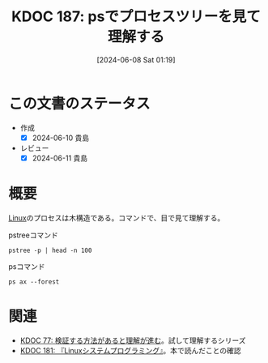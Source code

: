 :properties:
:ID: 20240608T011926
:mtime:    20241102180328 20241028101410
:ctime:    20241028101410
:end:
#+title:      KDOC 187: psでプロセスツリーを見て理解する
#+date:       [2024-06-08 Sat 01:19]
#+filetags:   :code:
#+identifier: 20240608T011926

* この文書のステータス
- 作成
  - [X] 2024-06-10 貴島
- レビュー
  - [X] 2024-06-11 貴島

* 概要
[[id:7a81eb7c-8e2b-400a-b01a-8fa597ea527a][Linux]]のプロセスは木構造である。コマンドで、目で見て理解する。

#+caption: pstreeコマンド
#+begin_src shell :results raw
 pstree -p | head -n 100
#+end_src

#+RESULTS:
#+begin_src
systemd(1)-+-ModemManager(982)-+-{ModemManager}(1010)
           |                   `-{ModemManager}(1020)
           |-NetworkManager(888)-+-{NetworkManager}(929)
           |                     `-{NetworkManager}(937)
           |-accounts-daemon(879)-+-{accounts-daemon}(907)
           |                      `-{accounts-daemon}(935)
           |-acpid(880)
           |-agetty(1081)
           |-avahi-daemon(883)---avahi-daemon(955)
           |-blueman-tray(2067)-+-{blueman-tray}(2103)
           |                    `-{blueman-tray}(2104)
           |-bluetoothd(885)
           |-boltd(985)-+-{boltd}(1016)
           |            `-{boltd}(1018)
           |-chrome_crashpad(6271)-+-{chrome_crashpad}(6275)
           |                       `-{chrome_crashpad}(6276)
           |-chrome_crashpad(6273)---{chrome_crashpad}(6274)
           |-colord(1826)-+-{colord}(1836)
           |              `-{colord}(1838)
           |-containerd(993)-+-{containerd}(1025)
           |                 |-{containerd}(1026)
           |                 |-{containerd}(1027)
           |                 |-{containerd}(1028)
           |                 |-{containerd}(1046)
           |                 |-{containerd}(1047)
           |                 |-{containerd}(1048)
           |                 |-{containerd}(1050)
           |                 |-{containerd}(1051)
           |                 |-{containerd}(1052)
           |                 |-{containerd}(1053)
           |                 |-{containerd}(1054)
           |                 |-{containerd}(1055)
           |                 |-{containerd}(1062)
           |                 |-{containerd}(1063)
           |                 |-{containerd}(1353)
           |                 |-{containerd}(32208)
           |                 |-{containerd}(47245)
           |                 |-{containerd}(47246)
           |                 |-{containerd}(47247)
           |                 |-{containerd}(295325)
           |                 `-{containerd}(1557799)
           |-cron(886)
           |-csd-printer(1856)-+-{csd-printer}(1857)
           |                   `-{csd-printer}(1858)
           |-cups-browsed(3376505)-+-{cups-browsed}(3376523)
           |                       `-{cups-browsed}(3376524)
           |-cupsd(3376504)
           |-dbus-daemon(887)
           |-dbus-daemon(1686)
           |-dockerd(1253)-+-{dockerd}(1309)
           |               |-{dockerd}(1311)
           |               |-{dockerd}(1312)
           |               |-{dockerd}(1332)
           |               |-{dockerd}(1334)
           |               |-{dockerd}(1336)
           |               |-{dockerd}(1340)
           |               |-{dockerd}(1341)
           |               |-{dockerd}(1348)
           |               |-{dockerd}(1641789)
           |               |-{dockerd}(1641815)
           |               |-{dockerd}(1641816)
           |               |-{dockerd}(1641872)
           |               |-{dockerd}(1751307)
           |               |-{dockerd}(1751370)
           |               |-{dockerd}(1751371)
           |               |-{dockerd}(1751425)
           |               |-{dockerd}(1752055)
           |               |-{dockerd}(1778639)
           |               |-{dockerd}(2160706)
           |               |-{dockerd}(2160707)
           |               `-{dockerd}(3393904)
           |-emacs(2153)-+-bash(6909)
           |             |-bash(7138)
           |             |-bash(7192)
           |             |-bash(29020)---python3(42002)
           |             |-bash(302199)---make(2171913)---python3(2171918)
           |             |-bash(1701616)---shelf(1709252)-+-{shelf}(1709253)
           |             |                                |-{shelf}(1709254)
           |             |                                |-{shelf}(1709255)
           |             |                                |-{shelf}(1709256)
           |             |                                |-{shelf}(1709257)
           |             |                                |-{shelf}(1709345)
           |             |                                |-{shelf}(1709346)
           |             |                                |-{shelf}(1709347)
           |             |                                |-{shelf}(1709348)
           |             |                                |-{shelf}(1709349)
           |             |                                |-{shelf}(1709353)
           |             |                                |-{shelf}(1709354)
           |             |                                |-{shelf}(1709360)
           |             |                                |-{shelf}(1709361)
           |             |                                |-{shelf}(1709362)
           |             |                                |-{shelf}(1709447)
           |             |                                |-{shelf}(1709980)
           |             |                                `-{shelf}(1710359)
           |             |-bash(2110595)
           |             |-bash(2310358)
           |             |-bash(3395551)-+-head(3395553)
           |             |               `-pstree(3395552)
           |             |-chrome(6257)-+-cat(6263)
           |             |              |-cat(6264)
#+end_src

#+caption: psコマンド
#+begin_src shell :results raw
  ps ax --forest
#+end_src

#+RESULTS:
#+begin_src
    PID TTY      STAT   TIME COMMAND
      2 ?        S      0:00 [kthreadd]
      3 ?        I<     0:00  \_ [rcu_gp]
      4 ?        I<     0:00  \_ [rcu_par_gp]
      5 ?        I<     0:00  \_ [slub_flushwq]
      6 ?        I<     0:00  \_ [netns]
     10 ?        I<     0:00  \_ [mm_percpu_wq]
     11 ?        S      0:00  \_ [rcu_tasks_rude_]
     12 ?        S      0:00  \_ [rcu_tasks_trace]
     13 ?        S      0:09  \_ [ksoftirqd/0]
     14 ?        I      3:35  \_ [rcu_sched]
     15 ?        S      0:02  \_ [migration/0]
     16 ?        S      0:00  \_ [idle_inject/0]
     18 ?        S      0:00  \_ [cpuhp/0]
     19 ?        S      0:00  \_ [cpuhp/1]
     20 ?        S      0:00  \_ [idle_inject/1]
     21 ?        S      1:03  \_ [migration/1]
     22 ?        S      0:01  \_ [ksoftirqd/1]
     24 ?        I<     0:00  \_ [kworker/1:0H-events_highpri]
     25 ?        S      0:00  \_ [cpuhp/2]
     26 ?        S      0:00  \_ [idle_inject/2]
     27 ?        S      0:02  \_ [migration/2]
     28 ?        S      0:05  \_ [ksoftirqd/2]
     30 ?        I<     0:00  \_ [kworker/2:0H-events_highpri]
     31 ?        S      0:00  \_ [cpuhp/3]
     32 ?        S      0:00  \_ [idle_inject/3]
     33 ?        S      1:03  \_ [migration/3]
     34 ?        S      0:00  \_ [ksoftirqd/3]
     36 ?        I<     0:00  \_ [kworker/3:0H-events_highpri]
     37 ?        S      0:00  \_ [cpuhp/4]
     38 ?        S      0:00  \_ [idle_inject/4]
     39 ?        S      0:02  \_ [migration/4]
     40 ?        S      0:05  \_ [ksoftirqd/4]
     42 ?        I<     0:00  \_ [kworker/4:0H-events_highpri]
     43 ?        S      0:00  \_ [cpuhp/5]
     44 ?        S      0:00  \_ [idle_inject/5]
     45 ?        S      1:06  \_ [migration/5]
     46 ?        S      0:00  \_ [ksoftirqd/5]
     48 ?        I<     0:00  \_ [kworker/5:0H-events_highpri]
     49 ?        S      0:00  \_ [cpuhp/6]
     50 ?        S      0:00  \_ [idle_inject/6]
     51 ?        S      0:02  \_ [migration/6]
     52 ?        S      0:05  \_ [ksoftirqd/6]
     54 ?        I<     0:00  \_ [kworker/6:0H-events_highpri]
     55 ?        S      0:00  \_ [cpuhp/7]
     56 ?        S      0:00  \_ [idle_inject/7]
     57 ?        S      1:13  \_ [migration/7]
     58 ?        S      0:00  \_ [ksoftirqd/7]
     60 ?        I<     0:00  \_ [kworker/7:0H-events_highpri]
     61 ?        S      0:00  \_ [cpuhp/8]
     62 ?        S      0:00  \_ [idle_inject/8]
     63 ?        S      0:34  \_ [migration/8]
     64 ?        S      0:01  \_ [ksoftirqd/8]
     66 ?        I<     0:00  \_ [kworker/8:0H-events_highpri]
     67 ?        S      0:00  \_ [cpuhp/9]
     68 ?        S      0:00  \_ [idle_inject/9]
     69 ?        S      0:31  \_ [migration/9]
     70 ?        S      0:00  \_ [ksoftirqd/9]
     72 ?        I<     0:00  \_ [kworker/9:0H-events_highpri]
     73 ?        S      0:00  \_ [cpuhp/10]
     74 ?        S      0:00  \_ [idle_inject/10]
     75 ?        S      0:31  \_ [migration/10]
     76 ?        S      0:01  \_ [ksoftirqd/10]
     78 ?        I<     0:00  \_ [kworker/10:0H-events_highpri]
     79 ?        S      0:00  \_ [cpuhp/11]
     80 ?        S      0:00  \_ [idle_inject/11]
     81 ?        S      0:34  \_ [migration/11]
     82 ?        S      0:01  \_ [ksoftirqd/11]
     84 ?        I<     0:00  \_ [kworker/11:0H-events_highpri]
     85 ?        S      0:00  \_ [cpuhp/12]
     86 ?        S      0:00  \_ [idle_inject/12]
     87 ?        S      0:36  \_ [migration/12]
     88 ?        S      0:01  \_ [ksoftirqd/12]
     90 ?        I<     0:00  \_ [kworker/12:0H-kblockd]
     91 ?        S      0:00  \_ [cpuhp/13]
     92 ?        S      0:00  \_ [idle_inject/13]
     93 ?        S      0:46  \_ [migration/13]
     94 ?        S      0:00  \_ [ksoftirqd/13]
     96 ?        I<     0:00  \_ [kworker/13:0H-kblockd]
     97 ?        S      0:00  \_ [cpuhp/14]
     98 ?        S      0:00  \_ [idle_inject/14]
     99 ?        S      1:04  \_ [migration/14]
    100 ?        S      0:00  \_ [ksoftirqd/14]
    102 ?        I<     0:00  \_ [kworker/14:0H-events_highpri]
    103 ?        S      0:00  \_ [cpuhp/15]
    104 ?        S      0:00  \_ [idle_inject/15]
    105 ?        S      1:36  \_ [migration/15]
    106 ?        S      0:00  \_ [ksoftirqd/15]
    108 ?        I<     0:00  \_ [kworker/15:0H-events_highpri]
    109 ?        S      0:00  \_ [kdevtmpfs]
    110 ?        I<     0:00  \_ [inet_frag_wq]
    111 ?        S      0:00  \_ [kauditd]
    112 ?        S      0:01  \_ [khungtaskd]
    113 ?        S      0:00  \_ [oom_reaper]
    114 ?        I<     0:00  \_ [writeback]
    115 ?        S      0:38  \_ [kcompactd0]
    116 ?        SN     0:00  \_ [ksmd]
    117 ?        SN     0:05  \_ [khugepaged]
    164 ?        I<     0:00  \_ [kintegrityd]
    165 ?        I<     0:00  \_ [kblockd]
    166 ?        I<     0:00  \_ [blkcg_punt_bio]
    182 ?        I<     0:00  \_ [tpm_dev_wq]
    183 ?        I<     0:00  \_ [ata_sff]
    184 ?        I<     0:00  \_ [md]
    185 ?        I<     0:00  \_ [edac-poller]
    186 ?        I<     0:00  \_ [devfreq_wq]
    188 ?        S      0:00  \_ [watchdogd]
    189 ?        I<     0:02  \_ [kworker/0:1H-events_highpri]
    191 ?        S      0:11  \_ [kswapd0]
    192 ?        S      0:00  \_ [ecryptfs-kthrea]
    194 ?        I<     0:00  \_ [kthrotld]
    195 ?        S      0:00  \_ [irq/121-pciehp]
    196 ?        S      0:00  \_ [irq/122-pciehp]
    197 ?        I<     0:00  \_ [acpi_thermal_pm]
    199 ?        I<     0:00  \_ [vfio-irqfd-clea]
    202 ?        I<     0:00  \_ [mld]
    203 ?        I<     0:00  \_ [kworker/1:1H-kblockd]
    204 ?        I<     0:00  \_ [ipv6_addrconf]
    213 ?        I<     0:00  \_ [kstrp]
    216 ?        I<     0:00  \_ [zswap-shrink]
    224 ?        I<     0:00  \_ [charger_manager]
    249 ?        I<     0:00  \_ [kworker/7:1H-kblockd]
    291 ?        I<     0:00  \_ [nvme-wq]
    300 ?        I<     0:00  \_ [nvme-reset-wq]
    301 ?        I<     0:00  \_ [nvme-delete-wq]
    302 ?        I<     0:00  \_ [cryptd]
    343 ?        I<     0:01  \_ [kworker/10:1H-kblockd]
    344 ?        I<     0:00  \_ [kworker/5:1H-kblockd]
    345 ?        I<     0:02  \_ [kworker/2:1H-kblockd]
    346 ?        I<     0:01  \_ [kworker/11:1H-events_highpri]
    347 ?        I<     0:02  \_ [kworker/15:1H-kblockd]
    348 ?        I<     0:00  \_ [kworker/3:1H-kblockd]
    349 ?        S     16:57  \_ [irq/56-ELAN067B]
    351 ?        I<     0:02  \_ [kworker/4:1H-kblockd]
    357 ?        S      0:00  \_ [card0-crtc0]
    358 ?        S      0:00  \_ [card0-crtc1]
    359 ?        S      0:00  \_ [card0-crtc2]
    360 ?        S      0:00  \_ [card0-crtc3]
    363 ?        I<     0:00  \_ [USBC000:00-con0]
    364 ?        I<     0:00  \_ [USBC000:00-con0]
    365 ?        I<     0:02  \_ [kworker/6:1H-kblockd]
    445 ?        S      0:49  \_ [jbd2/nvme0n1p2-]
    446 ?        I<     0:00  \_ [ext4-rsv-conver]
    462 ?        I<     0:02  \_ [kworker/9:1H-kblockd]
    492 ?        I<     0:01  \_ [kworker/14:1H-kblockd]
    510 ?        I<     0:02  \_ [kworker/8:1H-kblockd]
    587 ?        I<     0:01  \_ [kworker/12:1H-kblockd]
    588 ?        I<     0:01  \_ [kworker/13:1H-events_highpri]
    633 ?        I<     0:00  \_ [cfg80211]
    640 ?        I<     0:00  \_ [ktpacpid]
    641 ?        S      2:34  \_ [irq/177-iwlwifi]
    642 ?        S      0:24  \_ [irq/178-iwlwifi]
    644 ?        S      0:26  \_ [irq/179-iwlwifi]
    645 ?        S      0:26  \_ [irq/180-iwlwifi]
    646 ?        S      0:23  \_ [irq/181-iwlwifi]
    647 ?        S      0:22  \_ [irq/182-iwlwifi]
    648 ?        S      0:19  \_ [irq/183-iwlwifi]
    649 ?        S      0:19  \_ [irq/184-iwlwifi]
    650 ?        S      0:29  \_ [irq/185-iwlwifi]
    651 ?        S      0:26  \_ [irq/186-iwlwifi]
    652 ?        S      0:24  \_ [irq/187-iwlwifi]
    653 ?        S      0:25  \_ [irq/188-iwlwifi]
    654 ?        S      0:21  \_ [irq/189-iwlwifi]
    655 ?        S      0:26  \_ [irq/190-iwlwifi]
    656 ?        S      0:25  \_ [irq/191-iwlwifi]
    657 ?        S      0:00  \_ [irq/192-iwlwifi]
    727 ?        S      0:04  \_ [irq/193-AudioDS]
    758 ?        S<     0:00  \_ [spl_system_task]
    759 ?        S<     0:00  \_ [spl_delay_taskq]
    760 ?        S<     0:00  \_ [spl_dynamic_tas]
    761 ?        S<     0:00  \_ [spl_kmem_cache]
    762 ?        S<     0:00  \_ [zvol]
    763 ?        S      0:00  \_ [arc_prune]
    764 ?        S      0:00  \_ [arc_evict]
    765 ?        SN     0:13  \_ [arc_reap]
    766 ?        S      0:00  \_ [dbu_evict]
    767 ?        SN     0:12  \_ [dbuf_evict]
    768 ?        SN     0:00  \_ [z_vdev_file]
    769 ?        S      0:11  \_ [l2arc_feed]
   1230 ?        S<     0:00  \_ [krfcommd]
1827737 ?        I<     0:00  \_ [kworker/0:2H]
2052258 ?        I      0:00  \_ [kworker/3:0-mm_percpu_wq]
2055190 ?        S      0:00  \_ [irq/140-mei_me]
2060566 ?        I<     0:22  \_ [kworker/u33:0-rb_allocator]
2061622 ?        I      0:02  \_ [kworker/u32:4-writeback]
2066775 ?        I      0:00  \_ [kworker/1:2-events]
2069441 ?        I      0:00  \_ [kworker/6:2-events]
2070918 ?        I      0:01  \_ [kworker/u32:2-events_unbound]
2071053 ?        I      0:01  \_ [kworker/0:2-events]
2076384 ?        I      0:00  \_ [kworker/0:1-rcu_gp]
2076548 ?        I      0:00  \_ [kworker/2:3-cgroup_destroy]
2077841 ?        I      0:00  \_ [kworker/4:2-events]
2079778 ?        I      0:00  \_ [kworker/10:2-events]
2081446 ?        I      0:00  \_ [kworker/14:1-cgroup_destroy]
2081477 ?        I      0:00  \_ [kworker/12:0-events]
2082933 ?        I      0:00  \_ [kworker/8:1-rcu_gp]
2082973 ?        I      0:00  \_ [kworker/u32:0-ext4-rsv-conversion]
2084653 ?        I      0:00  \_ [kworker/2:1-rcu_gp]
2084793 ?        I      0:00  \_ [kworker/u32:5-flush-259:0]
2084974 ?        I      0:00  \_ [kworker/13:2-rcu_gp]
2085206 ?        I      0:00  \_ [kworker/15:0-mm_percpu_wq]
2085335 ?        I      0:00  \_ [kworker/12:2-events]
2085593 ?        I      0:00  \_ [kworker/11:1-events]
2085775 ?        I      0:00  \_ [kworker/8:2-rcu_gp]
2086646 ?        I      0:00  \_ [kworker/5:2-events]
2086838 ?        I      0:00  \_ [kworker/7:1-rcu_gp]
2086891 ?        I      0:00  \_ [kworker/4:0-rcu_gp]
2087281 ?        I      0:00  \_ [kworker/2:0-events]
2087297 ?        I      0:00  \_ [kworker/u32:3-ext4-rsv-conversion]
2087299 ?        I      0:00  \_ [kworker/14:0-inet_frag_wq]
2087534 ?        I      0:00  \_ [kworker/13:1-events]
2087607 ?        I      0:00  \_ [kworker/0:0-events]
2087764 ?        I      0:00  \_ [kworker/9:1-rcu_gp]
2089095 ?        I      0:00  \_ [kworker/u32:6-flush-259:0]
2090134 ?        I      0:00  \_ [kworker/9:3-events]
2090551 ?        I      0:00  \_ [kworker/1:1-events]
2091555 ?        I<     0:02  \_ [kworker/u33:1-hci0]
2092270 ?        I      0:00  \_ [kworker/7:2-events]
2093971 ?        I      0:00  \_ [kworker/11:0-mm_percpu_wq]
2093978 ?        I      0:00  \_ [kworker/5:1-events]
2094099 ?        I      0:00  \_ [kworker/6:0-events]
2094118 ?        I      0:00  \_ [kworker/10:1-events]
2094423 ?        I      0:00  \_ [kworker/3:1-rcu_gp]
2094436 ?        I      0:00  \_ [kworker/15:2-events]
2094576 ?        I      0:00  \_ [kworker/u32:1-flush-ecryptfs-1]
2095004 ?        I      0:00  \_ [kworker/13:0-events]
2095157 ?        I      0:00  \_ [kworker/8:0-events]
2096310 ?        I      0:00  \_ [kworker/9:0-events]
2096312 ?        I      0:00  \_ [kworker/9:2]
2096792 ?        I      0:00  \_ [kworker/2:2]
2096957 ?        I      0:00  \_ [kworker/4:1-rcu_gp]
2097618 ?        I      0:00  \_ [kworker/0:3-cgroup_destroy]
2098399 ?        I      0:00  \_ [kworker/14:2-events]
2098570 ?        I<     0:00  \_ [kworker/u33:2-hci0]
2098741 ?        I      0:00  \_ [kworker/7:0]
2099048 ?        I      0:00  \_ [kworker/5:0-events]
2099079 ?        I      0:00  \_ [kworker/15:1-mm_percpu_wq]
2099158 ?        I      0:00  \_ [kworker/1:0-events]
      1 ?        Ss     0:29 /sbin/init splash
    498 ?        S<s    0:13 /lib/systemd/systemd-journald
    534 ?        Ss     0:24 /lib/systemd/systemd-udevd
    837 ?        Ss     1:16 /lib/systemd/systemd-resolved
    839 ?        Ssl    0:00 /lib/systemd/systemd-timesyncd
    879 ?        Ssl    0:10 /usr/libexec/accounts-daemon
    880 ?        Ss     0:29 /usr/sbin/acpid
    883 ?        Ss     0:10 avahi-daemon: running [orange-ThinkPad-X1-Carbon-Gen-10.local]
    955 ?        S      0:00  \_ avahi-daemon: chroot helper
    885 ?        Ss     0:00 /usr/lib/bluetooth/bluetoothd
    886 ?        Ss     0:01 /usr/sbin/cron -f -P
    887 ?        Ss     0:43 @dbus-daemon --system --address=systemd: --nofork --nopidfile --systemd-activation --syslog-only
    888 ?        Ssl    1:18 /usr/sbin/NetworkManager --no-daemon
    894 ?        Ss     0:00 /var/guix/profiles/per-user/root/current-guix/bin/guix-daemon --build-users-group=guixbuild --discover=yes
    953 ?        Sl     0:01  \_ /gnu/store/5kj8lyybjrdl7xd0fx9g9vzkz8sklqsy-guix-1.4.0/libexec/guix/guile \ /gnu/store/5kj8lyybjrdl7xd0fx9g9vzkz8sklqsy-guix-1.4.0/bin/guix discover
    898 ?        Ssl    0:41 /usr/sbin/irqbalance --foreground
    906 ?        Ss     0:00 /usr/bin/python3 /usr/bin/networkd-dispatcher --run-startup-triggers
    912 ?        Ssl    0:03 /usr/libexec/polkitd --no-debug
    916 ?        Ssl    0:04 /usr/sbin/rsyslogd -n -iNONE
    920 ?        Ss     0:02 /lib/systemd/systemd-logind
    925 ?        Ssl    0:04 /usr/libexec/udisks2/udisksd
    926 ?        Ss     0:04 /sbin/wpa_supplicant -u -s -O /run/wpa_supplicant
    982 ?        Ssl    0:02 /usr/sbin/ModemManager
    985 ?        Ssl    0:07 /usr/libexec/boltd
    993 ?        Ssl    9:27 /usr/bin/containerd
   1006 ?        SLsl   0:00 /usr/sbin/lightdm
   1071 tty7     Ssl+ 112:48  \_ /usr/lib/xorg/Xorg -core :0 -seat seat0 -auth /var/run/lightdm/root/:0 -nolisten tcp vt7 -novtswitch
   1213 ?        Sl     0:00  \_ lightdm --session-child 12 19
   1589 ?        Ssl    0:14      \_ cinnamon-session --session cinnamon
   1729 ?        Sl     0:12          \_ csd-xsettings
   1730 ?        Sl     0:08          \_ csd-screensaver-proxy
   1732 ?        Sl     0:08          \_ csd-automount
   1734 ?        Sl     0:08          \_ csd-color
   1735 ?        Sl     0:08          \_ csd-a11y-settings
   1736 ?        Sl     0:15          \_ csd-power
   1739 ?        Sl     0:19          \_ csd-media-keys
   1742 ?        Sl     0:08          \_ csd-clipboard
   1745 ?        Sl     0:08          \_ csd-background
   1751 ?        Sl     0:59          \_ csd-keyboard
   1755 ?        Sl     0:08          \_ csd-wacom
   1756 ?        Sl     0:10          \_ csd-print-notifications
   1757 ?        Sl     0:26          \_ csd-housekeeping
   1928 ?        Sl     0:24          \_ /usr/libexec/xapps/sn-watcher/xapp-sn-watcher
   1942 ?        Sl     0:10          \_ /usr/lib/policykit-1-gnome/polkit-gnome-authentication-agent-1
   1946 ?        Sl     0:13          \_ /usr/bin/python3 /usr/bin/blueman-applet
   1947 ?        Sl     0:21          \_ nemo-desktop
   1951 ?        Sl     0:10          \_ /usr/libexec/evolution-data-server/evolution-alarm-notify
   1961 ?        Sl     1:06          \_ nm-applet
   1963 ?        Sl     0:00          \_ /usr/libexec/geoclue-2.0/demos/agent
   1964 ?        Sl     0:09          \_ cinnamon-killer-daemon
   3459 ?        S      0:08          \_ /usr/bin/python3 /usr/share/system-config-printer/applet.py
   1081 tty1     Ss+    0:00 /sbin/agetty -o -p -- \u --noclear tty1 linux
   1144 ?        SNsl   0:05 /usr/libexec/rtkit-daemon
   1195 ?        Ssl    0:12 /usr/libexec/upowerd
   1253 ?        Ssl    3:57 /usr/bin/dockerd -H fd:// --containerd=/run/containerd/containerd.sock
   1267 ?        Ss     0:23 /usr/sbin/kerneloops --test
   1275 ?        Ss     0:23 /usr/sbin/kerneloops
   1343 ?        Ss     0:00 /usr/sbin/squid --foreground -sYC
   1347 ?        S      0:54  \_ (squid-1) --kid squid-1 --foreground -sYC
   1349 ?        S      0:00      \_ (logfile-daemon) /var/log/squid/access.log
2023268 ?        S      0:00      \_ (pinger)
   1561 ?        Ss     0:16 /lib/systemd/systemd --user
   1567 ?        S      0:00  \_ (sd-pam)
   1578 ?        S<sl   0:00  \_ /usr/bin/pipewire
   1579 ?        S<sl 121:39  \_ /usr/bin/pulseaudio --daemonize=no --log-target=journal
   1587 ?        Ss     0:13  \_ /usr/bin/dbus-daemon --session --address=systemd: --nofork --nopidfile --systemd-activation --syslog-only
   1694 ?        Ssl    0:00  \_ /usr/libexec/gvfsd
  95672 ?        Sl     0:04  |   \_ /usr/libexec/gvfsd-trash --spawner :1.9 /org/gtk/gvfs/exec_spaw/0
  99184 ?        Sl     0:00  |   \_ /usr/libexec/gvfsd-recent --spawner :1.9 /org/gtk/gvfs/exec_spaw/1
 477425 ?        Sl     0:00  |   \_ /usr/libexec/gvfsd-network --spawner :1.9 /org/gtk/gvfs/exec_spaw/2
 477454 ?        Sl     0:00  |   \_ /usr/libexec/gvfsd-dnssd --spawner :1.9 /org/gtk/gvfs/exec_spaw/4
   1699 ?        Sl     0:00  \_ /usr/libexec/gvfsd-fuse /run/user/1000/gvfs -f
   1705 ?        Ssl    0:00  \_ /usr/libexec/at-spi-bus-launcher
   1711 ?        S      0:04  |   \_ /usr/bin/dbus-daemon --config-file=/usr/share/defaults/at-spi2/accessibility.conf --nofork --print-address 10 --address=unix:path=/run/user/1000/at-spi/bus_0
   1714 ?        Sl     0:35  \_ /usr/libexec/at-spi2-registryd --use-gnome-session
   1765 ?        Ssl    0:10  \_ /usr/libexec/gvfs-udisks2-volume-monitor
   1785 ?        Ssl    0:00  \_ /usr/libexec/dconf-service
   1797 ?        Ssl    0:19  \_ /usr/libexec/gvfs-afc-volume-monitor
   1804 ?        Ssl    0:00  \_ /usr/libexec/gvfs-goa-volume-monitor
   1808 ?        Sl     0:05  \_ /usr/libexec/goa-daemon
   1835 ?        Sl     0:11  \_ /usr/libexec/goa-identity-service
   1840 ?        Ssl    0:00  \_ /usr/libexec/gvfs-gphoto2-volume-monitor
   1849 ?        Ssl    0:00  \_ /usr/libexec/gvfs-mtp-volume-monitor
   1999 ?        Ssl    0:00  \_ /usr/libexec/evolution-source-registry
   2030 ?        Ssl    0:06  \_ /usr/libexec/evolution-calendar-factory
   2065 ?        Ss     0:00  \_ /usr/lib/bluetooth/obexd
   2075 ?        Ssl    0:05  \_ /usr/libexec/evolution-addressbook-factory
   2150 ?        Ssl    0:00  \_ /usr/libexec/gvfsd-metadata
   6336 ?        Ssl    0:09  \_ /usr/libexec/xdg-desktop-portal
   6400 ?        S      0:00  |   \_ sh -c /usr/lib/x86_64-linux-gnu/libproxy/0.4.17/pxgsettings org.gnome.system.proxy org.gnome.system.proxy.http org.gnome.system.proxy.https org.gnome.system.proxy.ftp org.gnome.system.proxy.socks
   6403 ?        Sl     0:00  |       \_ /usr/lib/x86_64-linux-gnu/libproxy/0.4.17/pxgsettings org.gnome.system.proxy org.gnome.system.proxy.http org.gnome.system.proxy.https org.gnome.system.proxy.ftp org.gnome.system.proxy.socks
   6345 ?        Ssl    0:02  \_ /usr/libexec/xdg-document-portal
   6354 ?        Ss     0:00  |   \_ fusermount3 -o rw,nosuid,nodev,fsname=portal,auto_unmount,subtype=portal -- /run/user/1000/doc
   6348 ?        Ssl    0:00  \_ /usr/libexec/xdg-permission-store
   6358 ?        Ssl    0:16  \_ /usr/libexec/xdg-desktop-portal-gtk
   1584 ?        Sl     0:01 /usr/bin/gnome-keyring-daemon --daemonize --login
  28805 ?        S      0:00  \_ /usr/bin/ssh-agent -D -a /run/user/1000/keyring/.ssh
   1680 ?        S      0:54 /usr/bin/fcitx -d
   1763 ?        SLl    1:07  \_ /usr/lib/mozc/mozc_server
   1686 ?        Ss     0:15 /usr/bin/dbus-daemon --syslog --fork --print-pid 5 --print-address 7 --config-file /usr/share/fcitx/dbus/daemon.conf
   1693 ?        SN     0:00 /usr/bin/fcitx-dbus-watcher unix:abstract=/tmp/dbus-Pehsda1D4T,guid=837cea49f558078adb1ee3a666587eb1 1686
   1826 ?        Ssl    0:00 /usr/libexec/colord
   1856 ?        Sl     0:00 /usr/libexec/csd-printer
   2067 ?        Sl     8:06 /usr/bin/python3 /usr/bin/blueman-tray
   2153 ?        Sl   152:15 emacs
   2219 ?        Ss     0:01  \_ /usr/bin/cmigemo -q --emacs -d /usr/share/cmigemo/utf-8/migemo-dict
   6257 pts/9    SLsl+ 400:06  \_ /opt/google/chrome/chrome
   6263 pts/9    S+     0:00  |   \_ cat
   6264 pts/9    S+     0:00  |   \_ cat
   6306 pts/9    S+     0:00  |   \_ /opt/google/chrome/chrome --type=zygote --no-zygote-sandbox --crashpad-handler-pid=6271 --enable-crash-reporter=, --change-stack-guard-on-fork=enable
   6340 pts/9    Sl+  375:36  |   |   \_ /opt/google/chrome/chrome --type=gpu-process --crashpad-handler-pid=6271 --enable-crash-reporter=, --change-stack-guard-on-fork=enable --gpu-preferences=WAAAAAAAAAAgAAAEAAAAAAAAAAAAAAAAAABgAAEAAAA4AAAAAAAAAAAAAAAAAAAAAAAAAAAAAAAAAAAAAAAAAAAAAAABAAAAGAAAAAAAAAAYAAAAAAAAAAgAAAAAAAAACAAAAAAAAAAIAAAAAAAAAA== --shared-files --field-trial-handle=3,i,14023841271225223373,11447283416753879224,262144 --variations-seed-version=20240529-180122.954000
   6307 pts/9    S+     0:00  |   \_ /opt/google/chrome/chrome --type=zygote --crashpad-handler-pid=6271 --enable-crash-reporter=, --change-stack-guard-on-fork=enable
   6310 pts/9    S+     0:44  |   |   \_ /opt/google/chrome/chrome --type=zygote --crashpad-handler-pid=6271 --enable-crash-reporter=, --change-stack-guard-on-fork=enable
   6393 pts/9    Sl+    2:15  |   |       \_ /opt/google/chrome/chrome --type=utility --utility-sub-type=storage.mojom.StorageService --lang=en-US --service-sandbox-type=utility --crashpad-handler-pid=6271 --enable-crash-reporter=, --change-stack-guard-on-fork=enable --shared-files=v8_context_snapshot_data:100 --field-trial-handle=3,i,14023841271225223373,11447283416753879224,262144 --variations-seed-version=20240529-180122.954000
   6474 pts/9    Sl+    0:12  |   |       \_ /opt/google/chrome/chrome --type=renderer --crashpad-handler-pid=6271 --enable-crash-reporter=, --change-stack-guard-on-fork=enable --lang=en-US --num-raster-threads=4 --enable-main-frame-before-activation --renderer-client-id=11 --time-ticks-at-unix-epoch=-1717075618224447 --launch-time-ticks=113948641 --shared-files=v8_context_snapshot_data:100 --field-trial-handle=3,i,14023841271225223373,11447283416753879224,262144 --variations-seed-version=20240529-180122.954000
   6476 pts/9    Sl+    0:20  |   |       \_ /opt/google/chrome/chrome --type=renderer --crashpad-handler-pid=6271 --enable-crash-reporter=, --extension-process --change-stack-guard-on-fork=enable --lang=en-US --num-raster-threads=4 --enable-main-frame-before-activation --renderer-client-id=5 --time-ticks-at-unix-epoch=-1717075618224447 --launch-time-ticks=113951351 --shared-files=v8_context_snapshot_data:100 --field-trial-handle=3,i,14023841271225223373,11447283416753879224,262144 --variations-seed-version=20240529-180122.954000
   6577 pts/9    Sl+    0:34  |   |       \_ /opt/google/chrome/chrome --type=renderer --crashpad-handler-pid=6271 --enable-crash-reporter=, --extension-process --change-stack-guard-on-fork=enable --lang=en-US --num-raster-threads=4 --enable-main-frame-before-activation --renderer-client-id=6 --time-ticks-at-unix-epoch=-1717075618224447 --launch-time-ticks=114566643 --shared-files=v8_context_snapshot_data:100 --field-trial-handle=3,i,14023841271225223373,11447283416753879224,262144 --variations-seed-version=20240529-180122.954000
   6589 pts/9    Sl+    8:21  |   |       \_ /opt/google/chrome/chrome --type=renderer --crashpad-handler-pid=6271 --enable-crash-reporter=, --extension-process --change-stack-guard-on-fork=enable --lang=en-US --num-raster-threads=4 --enable-main-frame-before-activation --renderer-client-id=7 --time-ticks-at-unix-epoch=-1717075618224447 --launch-time-ticks=114853455 --shared-files=v8_context_snapshot_data:100 --field-trial-handle=3,i,14023841271225223373,11447283416753879224,262144 --variations-seed-version=20240529-180122.954000
   6601 pts/9    Sl+    3:39  |   |       \_ /opt/google/chrome/chrome --type=renderer --crashpad-handler-pid=6271 --enable-crash-reporter=, --change-stack-guard-on-fork=enable --lang=en-US --num-raster-threads=4 --enable-main-frame-before-activation --renderer-client-id=32 --time-ticks-at-unix-epoch=-1717075618224447 --launch-time-ticks=114941578 --shared-files=v8_context_snapshot_data:100 --field-trial-handle=3,i,14023841271225223373,11447283416753879224,262144 --variations-seed-version=20240529-180122.954000
   6608 pts/9    Sl+    0:24  |   |       \_ /opt/google/chrome/chrome --type=renderer --crashpad-handler-pid=6271 --enable-crash-reporter=, --extension-process --change-stack-guard-on-fork=enable --lang=en-US --num-raster-threads=4 --enable-main-frame-before-activation --renderer-client-id=8 --time-ticks-at-unix-epoch=-1717075618224447 --launch-time-ticks=114970285 --shared-files=v8_context_snapshot_data:100 --field-trial-handle=3,i,14023841271225223373,11447283416753879224,262144 --variations-seed-version=20240529-180122.954000
   6677 pts/9    Sl+    4:01  |   |       \_ /opt/google/chrome/chrome --type=renderer --crashpad-handler-pid=6271 --enable-crash-reporter=, --change-stack-guard-on-fork=enable --lang=en-US --num-raster-threads=4 --enable-main-frame-before-activation --renderer-client-id=35 --time-ticks-at-unix-epoch=-1717075618224447 --launch-time-ticks=116117727 --shared-files=v8_context_snapshot_data:100 --field-trial-handle=3,i,14023841271225223373,11447283416753879224,262144 --variations-seed-version=20240529-180122.954000
   6791 pts/9    Sl+    6:52  |   |       \_ /opt/google/chrome/chrome --type=renderer --crashpad-handler-pid=6271 --enable-crash-reporter=, --change-stack-guard-on-fork=enable --lang=en-US --num-raster-threads=4 --enable-main-frame-before-activation --renderer-client-id=24 --time-ticks-at-unix-epoch=-1717075618224447 --launch-time-ticks=117552676 --shared-files=v8_context_snapshot_data:100 --field-trial-handle=3,i,14023841271225223373,11447283416753879224,262144 --variations-seed-version=20240529-180122.954000
   6887 pts/9    Sl+    0:22  |   |       \_ /opt/google/chrome/chrome --type=renderer --crashpad-handler-pid=6271 --enable-crash-reporter=, --change-stack-guard-on-fork=enable --lang=en-US --num-raster-threads=4 --enable-main-frame-before-activation --renderer-client-id=41 --time-ticks-at-unix-epoch=-1717075618224447 --launch-time-ticks=119939565 --shared-files=v8_context_snapshot_data:100 --field-trial-handle=3,i,14023841271225223373,11447283416753879224,262144 --variations-seed-version=20240529-180122.954000
   6897 pts/9    Sl+    2:45  |   |       \_ /opt/google/chrome/chrome --type=renderer --crashpad-handler-pid=6271 --enable-crash-reporter=, --change-stack-guard-on-fork=enable --lang=en-US --num-raster-threads=4 --enable-main-frame-before-activation --renderer-client-id=42 --time-ticks-at-unix-epoch=-1717075618224447 --launch-time-ticks=120017155 --shared-files=v8_context_snapshot_data:100 --field-trial-handle=3,i,14023841271225223373,11447283416753879224,262144 --variations-seed-version=20240529-180122.954000
   7008 pts/9    Sl+   46:14  |   |       \_ /opt/google/chrome/chrome --type=renderer --crashpad-handler-pid=6271 --enable-crash-reporter=, --change-stack-guard-on-fork=enable --lang=en-US --num-raster-threads=4 --enable-main-frame-before-activation --renderer-client-id=18 --time-ticks-at-unix-epoch=-1717075618224447 --launch-time-ticks=122624048 --shared-files=v8_context_snapshot_data:100 --field-trial-handle=3,i,14023841271225223373,11447283416753879224,262144 --variations-seed-version=20240529-180122.954000
   7020 pts/9    Sl+   33:50  |   |       \_ /opt/google/chrome/chrome --type=utility --utility-sub-type=media.mojom.CdmServiceBroker --lang=en-US --service-sandbox-type=cdm --crashpad-handler-pid=6271 --enable-crash-reporter=, --change-stack-guard-on-fork=enable --shared-files=v8_context_snapshot_data:100 --field-trial-handle=3,i,14023841271225223373,11447283416753879224,262144 --variations-seed-version=20240529-180122.954000
   7031 pts/9    Sl+    0:26  |   |       \_ /opt/google/chrome/chrome --type=utility --utility-sub-type=data_decoder.mojom.DataDecoderService --lang=en-US --service-sandbox-type=service --crashpad-handler-pid=6271 --enable-crash-reporter=, --change-stack-guard-on-fork=enable --shared-files=v8_context_snapshot_data:100 --field-trial-handle=3,i,14023841271225223373,11447283416753879224,262144 --variations-seed-version=20240529-180122.954000
   7049 pts/9    Sl+    0:15  |   |       \_ /opt/google/chrome/chrome --type=renderer --crashpad-handler-pid=6271 --enable-crash-reporter=, --change-stack-guard-on-fork=enable --lang=en-US --num-raster-threads=4 --enable-main-frame-before-activation --renderer-client-id=47 --time-ticks-at-unix-epoch=-1717075618224447 --launch-time-ticks=123951840 --shared-files=v8_context_snapshot_data:100 --field-trial-handle=3,i,14023841271225223373,11447283416753879224,262144 --variations-seed-version=20240529-180122.954000
   7093 pts/9    Sl+    0:22  |   |       \_ /opt/google/chrome/chrome --type=renderer --crashpad-handler-pid=6271 --enable-crash-reporter=, --change-stack-guard-on-fork=enable --lang=en-US --num-raster-threads=4 --enable-main-frame-before-activation --renderer-client-id=50 --time-ticks-at-unix-epoch=-1717075618224447 --launch-time-ticks=125051703 --shared-files=v8_context_snapshot_data:100 --field-trial-handle=3,i,14023841271225223373,11447283416753879224,262144 --variations-seed-version=20240529-180122.954000
   7100 pts/9    Sl+    0:12  |   |       \_ /opt/google/chrome/chrome --type=renderer --crashpad-handler-pid=6271 --enable-crash-reporter=, --change-stack-guard-on-fork=enable --lang=en-US --num-raster-threads=4 --enable-main-frame-before-activation --renderer-client-id=51 --time-ticks-at-unix-epoch=-1717075618224447 --launch-time-ticks=125100507 --shared-files=v8_context_snapshot_data:100 --field-trial-handle=3,i,14023841271225223373,11447283416753879224,262144 --variations-seed-version=20240529-180122.954000
  87545 pts/9    Sl+    6:36  |   |       \_ /opt/google/chrome/chrome --type=renderer --crashpad-handler-pid=6271 --enable-crash-reporter=, --change-stack-guard-on-fork=enable --lang=en-US --num-raster-threads=4 --enable-main-frame-before-activation --renderer-client-id=25 --time-ticks-at-unix-epoch=-1717075618224447 --launch-time-ticks=7850493739 --shared-files=v8_context_snapshot_data:100 --field-trial-handle=3,i,14023841271225223373,11447283416753879224,262144 --variations-seed-version=20240529-180122.954000
  95260 pts/9    Sl+    4:41  |   |       \_ /opt/google/chrome/chrome --type=renderer --crashpad-handler-pid=6271 --enable-crash-reporter=, --extension-process --change-stack-guard-on-fork=enable --lang=en-US --num-raster-threads=4 --enable-main-frame-before-activation --renderer-client-id=891 --time-ticks-at-unix-epoch=-1717075618224447 --launch-time-ticks=9237546146 --shared-files=v8_context_snapshot_data:100 --field-trial-handle=3,i,14023841271225223373,11447283416753879224,262144 --variations-seed-version=20240529-180122.954000
 109633 pts/9    Sl+   12:43  |   |       \_ /opt/google/chrome/chrome --type=renderer --crashpad-handler-pid=6271 --enable-crash-reporter=, --change-stack-guard-on-fork=enable --lang=en-US --num-raster-threads=4 --enable-main-frame-before-activation --renderer-client-id=17 --time-ticks-at-unix-epoch=-1717075618224447 --launch-time-ticks=11076181220 --shared-files=v8_context_snapshot_data:100 --field-trial-handle=3,i,14023841271225223373,11447283416753879224,262144 --variations-seed-version=20240529-180122.954000
 111631 pts/9    Sl+    0:19  |   |       \_ /opt/google/chrome/chrome --type=renderer --crashpad-handler-pid=6271 --enable-crash-reporter=, --change-stack-guard-on-fork=enable --lang=en-US --num-raster-threads=4 --enable-main-frame-before-activation --renderer-client-id=1135 --time-ticks-at-unix-epoch=-1717075618224447 --launch-time-ticks=11417942564 --shared-files=v8_context_snapshot_data:100 --field-trial-handle=3,i,14023841271225223373,11447283416753879224,262144 --variations-seed-version=20240529-180122.954000
 111658 pts/9    Sl+    6:12  |   |       \_ /opt/google/chrome/chrome --type=renderer --crashpad-handler-pid=6271 --enable-crash-reporter=, --change-stack-guard-on-fork=enable --lang=en-US --num-raster-threads=4 --enable-main-frame-before-activation --renderer-client-id=20 --time-ticks-at-unix-epoch=-1717075618224447 --launch-time-ticks=11421426937 --shared-files=v8_context_snapshot_data:100 --field-trial-handle=3,i,14023841271225223373,11447283416753879224,262144 --variations-seed-version=20240529-180122.954000
 474854 pts/9    Sl+  194:27  |   |       \_ /opt/google/chrome/chrome --type=renderer --crashpad-handler-pid=6271 --enable-crash-reporter=, --change-stack-guard-on-fork=enable --lang=en-US --num-raster-threads=4 --enable-main-frame-before-activation --renderer-client-id=6094 --time-ticks-at-unix-epoch=-1717075618224447 --launch-time-ticks=71938651144 --shared-files=v8_context_snapshot_data:100 --field-trial-handle=3,i,14023841271225223373,11447283416753879224,262144 --variations-seed-version=20240529-180122.954000
 694049 pts/9    Sl+    2:36  |   |       \_ /opt/google/chrome/chrome --type=renderer --crashpad-handler-pid=6271 --enable-crash-reporter=, --change-stack-guard-on-fork=enable --lang=en-US --num-raster-threads=4 --enable-main-frame-before-activation --renderer-client-id=22 --time-ticks-at-unix-epoch=-1717075618224447 --launch-time-ticks=110097952932 --shared-files=v8_context_snapshot_data:100 --field-trial-handle=3,i,14023841271225223373,11447283416753879224,262144 --variations-seed-version=20240529-180122.954000
 694104 pts/9    Sl+    0:26  |   |       \_ /opt/google/chrome/chrome --type=renderer --crashpad-handler-pid=6271 --enable-crash-reporter=, --change-stack-guard-on-fork=enable --lang=en-US --num-raster-threads=4 --enable-main-frame-before-activation --renderer-client-id=9544 --time-ticks-at-unix-epoch=-1717075618224447 --launch-time-ticks=110099762269 --shared-files=v8_context_snapshot_data:100 --field-trial-handle=3,i,14023841271225223373,11447283416753879224,262144 --variations-seed-version=20240529-180122.954000
 694130 pts/9    Sl+    1:04  |   |       \_ /opt/google/chrome/chrome --type=renderer --crashpad-handler-pid=6271 --enable-crash-reporter=, --change-stack-guard-on-fork=enable --lang=en-US --num-raster-threads=4 --enable-main-frame-before-activation --renderer-client-id=9545 --time-ticks-at-unix-epoch=-1717075618224447 --launch-time-ticks=110100038590 --shared-files=v8_context_snapshot_data:100 --field-trial-handle=3,i,14023841271225223373,11447283416753879224,262144 --variations-seed-version=20240529-180122.954000
 909618 pts/9    Sl+    1:59  |   |       \_ /opt/google/chrome/chrome --type=renderer --crashpad-handler-pid=6271 --enable-crash-reporter=, --change-stack-guard-on-fork=enable --lang=en-US --num-raster-threads=4 --enable-main-frame-before-activation --renderer-client-id=12340 --time-ticks-at-unix-epoch=-1717075618224447 --launch-time-ticks=141363569709 --shared-files=v8_context_snapshot_data:100 --field-trial-handle=3,i,14023841271225223373,11447283416753879224,262144 --variations-seed-version=20240529-180122.954000
1343635 pts/9    Sl+    0:59  |   |       \_ /opt/google/chrome/chrome --type=renderer --crashpad-handler-pid=6271 --enable-crash-reporter=, --change-stack-guard-on-fork=enable --lang=en-US --num-raster-threads=4 --enable-main-frame-before-activation --renderer-client-id=19378 --time-ticks-at-unix-epoch=-1717075618224447 --launch-time-ticks=236836244739 --shared-files=v8_context_snapshot_data:100 --field-trial-handle=3,i,14023841271225223373,11447283416753879224,262144 --variations-seed-version=20240529-180122.954000
1345204 pts/9    Sl+    3:08  |   |       \_ /opt/google/chrome/chrome --type=renderer --crashpad-handler-pid=6271 --enable-crash-reporter=, --change-stack-guard-on-fork=enable --lang=en-US --num-raster-threads=4 --enable-main-frame-before-activation --renderer-client-id=19405 --time-ticks-at-unix-epoch=-1717075618224447 --launch-time-ticks=237017264845 --shared-files=v8_context_snapshot_data:100 --field-trial-handle=3,i,14023841271225223373,11447283416753879224,262144 --variations-seed-version=20240529-180122.954000
1392657 pts/9    Sl+    1:06  |   |       \_ /opt/google/chrome/chrome --type=renderer --crashpad-handler-pid=6271 --enable-crash-reporter=, --change-stack-guard-on-fork=enable --lang=en-US --num-raster-threads=4 --enable-main-frame-before-activation --renderer-client-id=23 --time-ticks-at-unix-epoch=-1717075618224447 --launch-time-ticks=246768030476 --shared-files=v8_context_snapshot_data:100 --field-trial-handle=3,i,14023841271225223373,11447283416753879224,262144 --variations-seed-version=20240529-180122.954000
1883387 pts/9    Sl+    0:09  |   |       \_ /opt/google/chrome/chrome --type=renderer --crashpad-handler-pid=6271 --enable-crash-reporter=, --change-stack-guard-on-fork=enable --lang=en-US --num-raster-threads=4 --enable-main-frame-before-activation --renderer-client-id=26728 --time-ticks-at-unix-epoch=-1717075618224447 --launch-time-ticks=318731703518 --shared-files=v8_context_snapshot_data:100 --field-trial-handle=3,i,14023841271225223373,11447283416753879224,262144 --variations-seed-version=20240529-180122.954000
2052382 pts/9    Sl+    0:07  |   |       \_ /opt/google/chrome/chrome --type=renderer --crashpad-handler-pid=6271 --enable-crash-reporter=, --extension-process --change-stack-guard-on-fork=enable --lang=en-US --num-raster-threads=4 --enable-main-frame-before-activation --renderer-client-id=29775 --time-ticks-at-unix-epoch=-1717075618224447 --launch-time-ticks=351513100935 --shared-files=v8_context_snapshot_data:100 --field-trial-handle=3,i,14023841271225223373,11447283416753879224,262144 --variations-seed-version=20240529-180122.954000
2069319 pts/9    Sl+    3:40  |   |       \_ /opt/google/chrome/chrome --type=renderer --crashpad-handler-pid=6271 --enable-crash-reporter=, --extension-process --change-stack-guard-on-fork=enable --lang=en-US --num-raster-threads=4 --enable-main-frame-before-activation --renderer-client-id=30065 --time-ticks-at-unix-epoch=-1717075618224447 --launch-time-ticks=354780009283 --shared-files=v8_context_snapshot_data:100 --field-trial-handle=3,i,14023841271225223373,11447283416753879224,262144 --variations-seed-version=20240529-180122.954000
2077562 pts/9    Sl+    0:06  |   |       \_ /opt/google/chrome/chrome --type=renderer --crashpad-handler-pid=6271 --enable-crash-reporter=, --extension-process --change-stack-guard-on-fork=enable --lang=en-US --num-raster-threads=4 --enable-main-frame-before-activation --renderer-client-id=30248 --time-ticks-at-unix-epoch=-1717075618224447 --launch-time-ticks=356331515948 --shared-files=v8_context_snapshot_data:100 --field-trial-handle=3,i,14023841271225223373,11447283416753879224,262144 --variations-seed-version=20240529-180122.954000
2078937 pts/9    Sl+    0:12  |   |       \_ /opt/google/chrome/chrome --type=renderer --crashpad-handler-pid=6271 --enable-crash-reporter=, --change-stack-guard-on-fork=enable --lang=en-US --num-raster-threads=4 --enable-main-frame-before-activation --renderer-client-id=30285 --time-ticks-at-unix-epoch=-1717075618224447 --launch-time-ticks=356610488064 --shared-files=v8_context_snapshot_data:100 --field-trial-handle=3,i,14023841271225223373,11447283416753879224,262144 --variations-seed-version=20240529-180122.954000
2079333 pts/9    Sl+    0:01  |   |       \_ /opt/google/chrome/chrome --type=renderer --crashpad-handler-pid=6271 --enable-crash-reporter=, --change-stack-guard-on-fork=enable --lang=en-US --num-raster-threads=4 --enable-main-frame-before-activation --renderer-client-id=30296 --time-ticks-at-unix-epoch=-1717075618224447 --launch-time-ticks=356674410439 --shared-files=v8_context_snapshot_data:100 --field-trial-handle=3,i,14023841271225223373,11447283416753879224,262144 --variations-seed-version=20240529-180122.954000
2079429 pts/9    Sl+    0:00  |   |       \_ /opt/google/chrome/chrome --type=renderer --crashpad-handler-pid=6271 --enable-crash-reporter=, --change-stack-guard-on-fork=enable --lang=en-US --num-raster-threads=4 --enable-main-frame-before-activation --renderer-client-id=30299 --time-ticks-at-unix-epoch=-1717075618224447 --launch-time-ticks=356693736729 --shared-files=v8_context_snapshot_data:100 --field-trial-handle=3,i,14023841271225223373,11447283416753879224,262144 --variations-seed-version=20240529-180122.954000
2079495 pts/9    Sl+    0:12  |   |       \_ /opt/google/chrome/chrome --type=renderer --crashpad-handler-pid=6271 --enable-crash-reporter=, --change-stack-guard-on-fork=enable --lang=en-US --num-raster-threads=4 --enable-main-frame-before-activation --renderer-client-id=30302 --time-ticks-at-unix-epoch=-1717075618224447 --launch-time-ticks=356698977599 --shared-files=v8_context_snapshot_data:100 --field-trial-handle=3,i,14023841271225223373,11447283416753879224,262144 --variations-seed-version=20240529-180122.954000
2079659 pts/9    Sl+    0:09  |   |       \_ /opt/google/chrome/chrome --type=renderer --crashpad-handler-pid=6271 --enable-crash-reporter=, --change-stack-guard-on-fork=enable --lang=en-US --num-raster-threads=4 --enable-main-frame-before-activation --renderer-client-id=30313 --time-ticks-at-unix-epoch=-1717075618224447 --launch-time-ticks=356710938175 --shared-files=v8_context_snapshot_data:100 --field-trial-handle=3,i,14023841271225223373,11447283416753879224,262144 --variations-seed-version=20240529-180122.954000
2080528 pts/9    Sl+    0:00  |   |       \_ /opt/google/chrome/chrome --type=utility --utility-sub-type=data_decoder.mojom.DataDecoderService --lang=en-US --service-sandbox-type=service --crashpad-handler-pid=6271 --enable-crash-reporter=, --change-stack-guard-on-fork=enable --shared-files=v8_context_snapshot_data:100 --field-trial-handle=3,i,14023841271225223373,11447283416753879224,262144 --variations-seed-version=20240529-180122.954000
2080705 pts/9    Sl+    0:09  |   |       \_ /opt/google/chrome/chrome --type=renderer --crashpad-handler-pid=6271 --enable-crash-reporter=, --change-stack-guard-on-fork=enable --lang=en-US --num-raster-threads=4 --enable-main-frame-before-activation --renderer-client-id=30340 --time-ticks-at-unix-epoch=-1717075618224447 --launch-time-ticks=356919659483 --shared-files=v8_context_snapshot_data:100 --field-trial-handle=3,i,14023841271225223373,11447283416753879224,262144 --variations-seed-version=20240529-180122.954000
2083841 pts/9    Sl+    0:52  |   |       \_ /opt/google/chrome/chrome --type=renderer --crashpad-handler-pid=6271 --enable-crash-reporter=, --change-stack-guard-on-fork=enable --lang=en-US --num-raster-threads=4 --enable-main-frame-before-activation --renderer-client-id=30438 --time-ticks-at-unix-epoch=-1717075618224447 --launch-time-ticks=357499588385 --shared-files=v8_context_snapshot_data:100 --field-trial-handle=3,i,14023841271225223373,11447283416753879224,262144 --variations-seed-version=20240529-180122.954000
2083882 pts/9    Sl+    0:06  |   |       \_ /opt/google/chrome/chrome --type=renderer --crashpad-handler-pid=6271 --enable-crash-reporter=, --change-stack-guard-on-fork=enable --lang=en-US --num-raster-threads=4 --enable-main-frame-before-activation --renderer-client-id=30440 --time-ticks-at-unix-epoch=-1717075618224447 --launch-time-ticks=357504933550 --shared-files=v8_context_snapshot_data:100 --field-trial-handle=3,i,14023841271225223373,11447283416753879224,262144 --variations-seed-version=20240529-180122.954000
2095624 pts/9    Sl+    0:05  |   |       \_ /opt/google/chrome/chrome --type=renderer --crashpad-handler-pid=6271 --enable-crash-reporter=, --change-stack-guard-on-fork=enable --lang=en-US --num-raster-threads=4 --enable-main-frame-before-activation --renderer-client-id=30562 --time-ticks-at-unix-epoch=-1717075618224447 --launch-time-ticks=358401448354 --shared-files=v8_context_snapshot_data:100 --field-trial-handle=3,i,14023841271225223373,11447283416753879224,262144 --variations-seed-version=20240529-180122.954000
2096163 pts/9    Sl+    0:00  |   |       \_ /opt/google/chrome/chrome --type=utility --utility-sub-type=data_decoder.mojom.DataDecoderService --lang=en-US --service-sandbox-type=service --crashpad-handler-pid=6271 --enable-crash-reporter=, --change-stack-guard-on-fork=enable --shared-files=v8_context_snapshot_data:100 --field-trial-handle=3,i,14023841271225223373,11447283416753879224,262144 --variations-seed-version=20240529-180122.954000
2096170 pts/9    Sl+    0:01  |   |       \_ /opt/google/chrome/chrome --type=renderer --crashpad-handler-pid=6271 --enable-crash-reporter=, --change-stack-guard-on-fork=enable --lang=en-US --num-raster-threads=4 --enable-main-frame-before-activation --renderer-client-id=30567 --time-ticks-at-unix-epoch=-1717075618224447 --launch-time-ticks=358416124691 --shared-files=v8_context_snapshot_data:100 --field-trial-handle=3,i,14023841271225223373,11447283416753879224,262144 --variations-seed-version=20240529-180122.954000
2098803 pts/9    Sl+    0:00  |   |       \_ /opt/google/chrome/chrome --type=renderer --crashpad-handler-pid=6271 --enable-crash-reporter=, --change-stack-guard-on-fork=enable --lang=en-US --num-raster-threads=4 --enable-main-frame-before-activation --renderer-client-id=30578 --time-ticks-at-unix-epoch=-1717075618224447 --launch-time-ticks=358604512937 --shared-files=v8_context_snapshot_data:100 --field-trial-handle=3,i,14023841271225223373,11447283416753879224,262144 --variations-seed-version=20240529-180122.954000
2099095 pts/9    Sl+    0:00  |   |       \_ /opt/google/chrome/chrome --type=renderer --crashpad-handler-pid=6271 --enable-crash-reporter=, --extension-process --change-stack-guard-on-fork=enable --lang=en-US --num-raster-threads=4 --enable-main-frame-before-activation --renderer-client-id=30582 --time-ticks-at-unix-epoch=-1717075618224447 --launch-time-ticks=358679704416 --shared-files=v8_context_snapshot_data:100 --field-trial-handle=3,i,14023841271225223373,11447283416753879224,262144 --variations-seed-version=20240529-180122.954000
2099123 pts/9    Sl+    0:00  |   |       \_ /opt/google/chrome/chrome --type=renderer --crashpad-handler-pid=6271 --enable-crash-reporter=, --extension-process --change-stack-guard-on-fork=enable --lang=en-US --num-raster-threads=4 --enable-main-frame-before-activation --renderer-client-id=30583 --time-ticks-at-unix-epoch=-1717075618224447 --launch-time-ticks=358683715717 --shared-files=v8_context_snapshot_data:100 --field-trial-handle=3,i,14023841271225223373,11447283416753879224,262144 --variations-seed-version=20240529-180122.954000
   6359 pts/9    Sl+   63:11  |   \_ /opt/google/chrome/chrome --type=utility --utility-sub-type=network.mojom.NetworkService --lang=en-US --service-sandbox-type=none --crashpad-handler-pid=6271 --enable-crash-reporter=, --change-stack-guard-on-fork=enable --shared-files=v8_context_snapshot_data:100 --field-trial-handle=3,i,14023841271225223373,11447283416753879224,262144 --variations-seed-version=20240529-180122.954000
   7230 pts/9    Sl+   36:52  |   \_ /opt/google/chrome/chrome --type=utility --utility-sub-type=audio.mojom.AudioService --lang=en-US --service-sandbox-type=none --crashpad-handler-pid=6271 --enable-crash-reporter=, --change-stack-guard-on-fork=enable --shared-files=v8_context_snapshot_data:100 --field-trial-handle=3,i,14023841271225223373,11447283416753879224,262144 --variations-seed-version=20240529-180122.954000
   6909 pts/8    Ss+    0:00  \_ /bin/bash
   7138 pts/6    Ss+    0:00  \_ /bin/bash
   7192 pts/11   Ss+    0:00  \_ /bin/bash
   7371 ?        Ss     0:08  \_ /usr/bin/mozc_emacs_helper --suppress_stderr
  13725 ?        Ssl    0:38  \_ /home/orange/go/bin/gopls -remote=auto
  13761 ?        Ssl    9:12  |   \_ /home/orange/go/bin/gopls serve -listen unix;/run/user/1000/gopls-02beb6-daemon.orange -listen.timeout 1m0s
  29020 pts/0    Ss+    0:00  \_ /bin/bash
  42002 pts/0    S      1:09  |   \_ python3 -m http.server 8001
 302199 pts/4    Ss+    0:00  \_ /bin/bash
 302337 pts/4    S      0:00  |   \_ make server3
 302339 pts/4    S      1:00  |       \_ python3 -m http.server 8000
1386846 ?        Ssl    0:06  \_ /home/orange/go/bin/gopls -remote=auto
1399766 ?        Ssl    0:06  \_ /home/orange/go/bin/gopls -remote=auto
1400687 ?        Ssl    0:29  \_ /home/orange/go/bin/gopls -remote=auto
1641638 pts/7    Ss+    0:00  \_ /home/orange/.guix-profile/bin/make watch
1641639 pts/7    S+     0:00  |   \_ /bin/bash ./scripts/watch.sh
1642375 pts/7    S+     0:00  |       \_ /bin/bash ./scripts/watch.sh
1642377 pts/7    S+     0:00  |       |   \_ inotifywait -m -e modify --format %w%f .
1642379 pts/7    S+     0:00  |       |   \_ /bin/bash ./scripts/watch.sh
1642376 pts/7    S+     0:00  |       \_ /bin/bash ./scripts/watch.sh
1642378 pts/7    S+     0:00  |           \_ inotifywait -m -e moved_to --format %w%f .
1642380 pts/7    S+     0:00  |           \_ /bin/bash ./scripts/watch.sh
1701616 pts/1    Ss     0:00  \_ /bin/bash
1709252 pts/1    Sl+    0:04  |   \_ shelf web
2099191 ?        Ss     0:00  \_ /bin/bash
2099192 ?        R      0:00      \_ ps ax --forest
   2607 ?        Sl     0:30 mintUpdate
   4260 ?        Sl    13:37 mintreport-tray
   6229 ?        Sl     0:19 /gnu/store/bhynhk0c6ssq3fqqc59fvhxjzwywsjbb-guile-3.0.9/bin/guile --no-auto-compile /home/orange/.guix-profile/bin/shepherd
   6231 ?        Ssl    0:21  \_ syncthing -no-browser
2055318 ?        SNl    0:07  |   \_ /gnu/store/2cr5z8f4zj13vcyf5qg1qh0jznpc5amv-syncthing-1.27.2/bin/syncthing -no-browser
   6233 ?        Ss     1:30  \_ redshift
   6235 ?        Ssl    1:38  \_ dunst
   6245 ?        Sl     7:43 polybar --reload top
   6271 ?        Sl     0:00 /opt/google/chrome/chrome_crashpad_handler --monitor-self --monitor-self-annotation=ptype=crashpad-handler --database=/home/orange/.config/google-chrome/Crash Reports --url=https://clients2.google.com/cr/report --annotation=channel= --annotation=lsb-release=Linux Mint 21 --annotation=plat=Linux --annotation=prod=Chrome_Linux --annotation=ver=124.0.6367.118 --initial-client-fd=5 --shared-client-connection
   6273 ?        Sl     0:00 /opt/google/chrome/chrome_crashpad_handler --no-periodic-tasks --monitor-self-annotation=ptype=crashpad-handler --database=/home/orange/.config/google-chrome/Crash Reports --url=https://clients2.google.com/cr/report --annotation=channel= --annotation=lsb-release=Linux Mint 21 --annotation=plat=Linux --annotation=prod=Chrome_Linux --annotation=ver=124.0.6367.118 --initial-client-fd=4 --shared-client-connection
  17870 ?        Ssl    0:08 /usr/libexec/packagekitd
 121308 ?        Ssl    0:23 /usr/libexec/fwupd/fwupd
2023260 ?        Ss     0:00 /usr/sbin/cupsd -l
2023262 ?        Ssl    0:00 /usr/sbin/cups-browsed
#+end_src

* 関連
- [[id:20240207T092747][KDOC 77: 検証する方法があると理解が進む]]。試して理解するシリーズ
- [[id:20240601T120632][KDOC 181: 『Linuxシステムプログラミング』]]。本で読んだことの確認
